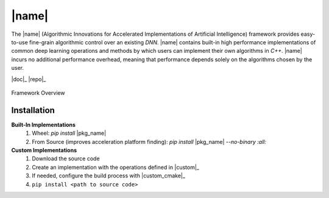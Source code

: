 |name|
======

The |name| (Algorithmic Innovations for Accelerated Implementations of
Artificial Intelligence) framework provides easy-to-use fine-grain algorithmic
control over an existing *DNN*. |name| contains built-in high performance
implementations of common deep learning operations and methods by which users
can implement their own algorithms in *C++*. |name| incurs no additional
performance overhead, meaning that performance depends solely on the algorithms
chosen by the user.

|doc|_ |repo|_

.. figure:: _static/framework_overview.png
    :align: center
    :width: 70%

    Framework Overview

Installation
""""""""""""
**Built-In Implementations**
  1. Wheel: *pip install* |pkg_name|
  2. From Source (improves acceleration platform finding): *pip install* |pkg_name| *--no-binary :all:*

**Custom Implementations**
  1. Download the source code
  2. Create an implementation with the operations defined in |custom|_
  3. If needed, configure the build process with |custom_cmake|_
  4. ``pip install <path to source code>``
